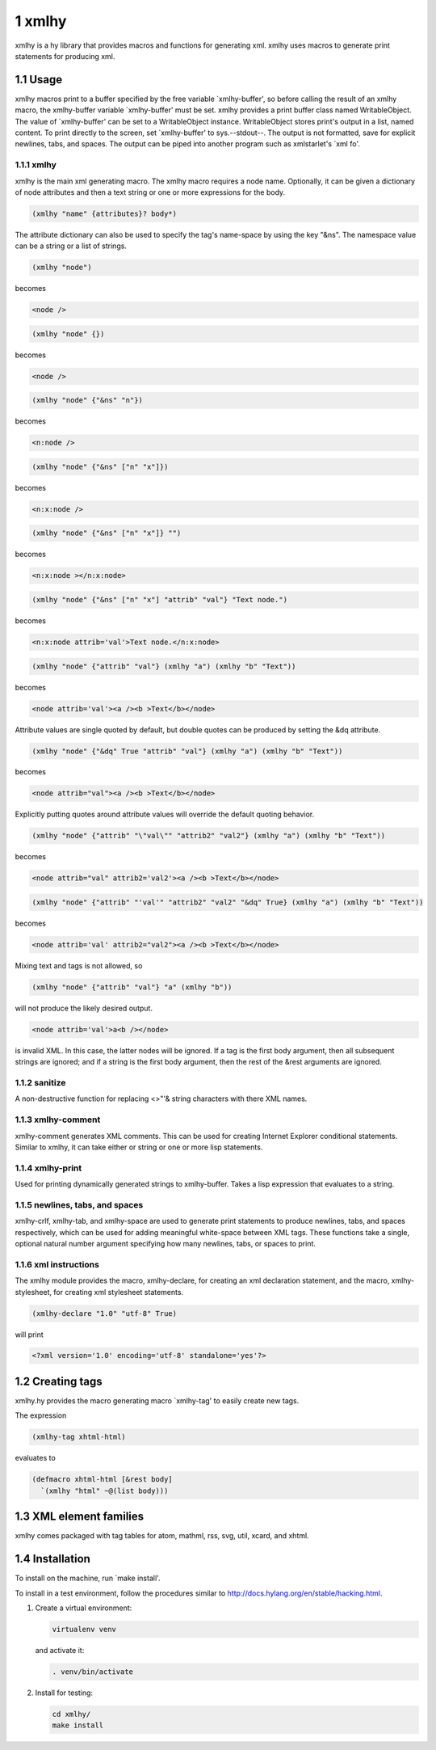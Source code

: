 1 xmlhy
-------

xmlhy is a hy library that provides macros and functions for
generating xml. xmlhy uses macros to generate print statements for
producing xml.

1.1 Usage
~~~~~~~~~

xmlhy macros print to a buffer specified by the free variable
\`xmlhy-buffer', so before calling the result of an xmlhy macro, the
xmlhy-buffer variable \`xmlhy-buffer' must be set. xmlhy provides a
print buffer class named WritableObject. The value of
\`xmlhy-buffer' can be set to a WritableObject instance.
WritableObject stores print's output in a list, named content. To
print directly to the screen, set \`xmlhy-buffer' to sys.--stdout--.
The output is not formatted, save for explicit newlines, tabs, and
spaces.  The output can be piped into another program such as
xmlstarlet's \`xml fo'.

1.1.1 xmlhy
^^^^^^^^^^^

xmlhy is the main xml generating macro.  The xmlhy macro requires
a node name. Optionally, it can be given a dictionary of node
attributes and then a text string or one or more expressions for
the body.

.. code-block:: hy

    (xmlhy "name" {attributes}? body*)

The attribute dictionary can also be used to specify the tag's
name-space by using the key "&ns". The namespace value can be a
string or a list of strings.

.. code-block:: hy

    (xmlhy "node")

becomes

.. code-block:: html

    <node />

.. code-block:: hy

    (xmlhy "node" {})

becomes

.. code-block:: html

    <node />

.. code-block:: hy

    (xmlhy "node" {"&ns" "n"})

becomes

.. code-block:: html

    <n:node />

.. code-block:: hy

    (xmlhy "node" {"&ns" ["n" "x"]})

becomes

.. code-block:: html

    <n:x:node />

.. code-block:: hy

    (xmlhy "node" {"&ns" ["n" "x"]} "")

becomes

.. code-block:: html

    <n:x:node ></n:x:node>

.. code-block:: hy

    (xmlhy "node" {"&ns" ["n" "x"] "attrib" "val"} "Text node.")

becomes

.. code-block:: html

    <n:x:node attrib='val'>Text node.</n:x:node>

.. code-block:: hy

    (xmlhy "node" {"attrib" "val"} (xmlhy "a") (xmlhy "b" "Text"))

becomes

.. code-block:: html

    <node attrib='val'><a /><b >Text</b></node>

Attribute values are single quoted by default, but double quotes
can be produced by setting the &dq attribute.

.. code-block:: hy

    (xmlhy "node" {"&dq" True "attrib" "val"} (xmlhy "a") (xmlhy "b" "Text"))

becomes

.. code-block:: html

    <node attrib="val"><a /><b >Text</b></node>

Explicitly putting quotes around attribute values will override the
default quoting behavior.

.. code-block:: hy

    (xmlhy "node" {"attrib" "\"val\"" "attrib2" "val2"} (xmlhy "a") (xmlhy "b" "Text"))

becomes

.. code-block:: html

    <node attrib="val" attrib2='val2'><a /><b >Text</b></node>

.. code-block:: hy

    (xmlhy "node" {"attrib" "'val'" "attrib2" "val2" "&dq" True} (xmlhy "a") (xmlhy "b" "Text"))

becomes

.. code-block:: html

    <node attrib='val' attrib2="val2"><a /><b >Text</b></node>

Mixing text and tags is not allowed, so

.. code-block:: hy

    (xmlhy "node" {"attrib" "val"} "a" (xmlhy "b"))

will not produce the likely desired output.

.. code-block:: html

    <node attrib='val'>a<b /></node>

is invalid XML. In this case, the latter nodes will be ignored. If
a tag is the first body argument, then all subsequent strings
are ignored; and if a string is the first body argument, then the
rest of the &rest arguments are ignored.

1.1.2 sanitize
^^^^^^^^^^^^^^

A non-destructive function for replacing <>"'& string characters
with there XML names.

1.1.3 xmlhy-comment
^^^^^^^^^^^^^^^^^^^

xmlhy-comment generates XML comments. This can be used for
creating Internet Explorer conditional statements. Similar to
xmlhy, it can take either or string or one or more lisp statements.

1.1.4 xmlhy-print
^^^^^^^^^^^^^^^^^

Used for printing dynamically generated strings to
xmlhy-buffer. Takes a lisp expression that evaluates to a string.

1.1.5 newlines, tabs, and spaces
^^^^^^^^^^^^^^^^^^^^^^^^^^^^^^^^

xmlhy-crlf, xmlhy-tab, and xmlhy-space are used to generate print
statements to produce newlines, tabs, and spaces respectively,
which can be used for adding meaningful white-space between XML
tags. These functions take a single, optional natural number
argument specifying how many newlines, tabs, or spaces to print.

1.1.6 xml instructions
^^^^^^^^^^^^^^^^^^^^^^

The xmlhy module provides the macro, xmlhy-declare, for creating an
xml declaration statement, and the macro, xmlhy-stylesheet, for
creating xml stylesheet statements.

.. code-block:: hy

    (xmlhy-declare "1.0" "utf-8" True)

will print

.. code-block:: html

    <?xml version='1.0' encoding='utf-8' standalone='yes'?>

1.2 Creating tags
~~~~~~~~~~~~~~~~~

xmlhy.hy provides the macro generating macro \`xmlhy-tag' to easily
create new tags.

The expression

.. code-block:: hy

    (xmlhy-tag xhtml-html)

evaluates to

.. code-block:: hy

    (defmacro xhtml-html [&rest body]
      `(xmlhy "html" ~@(list body)))

1.3 XML element families
~~~~~~~~~~~~~~~~~~~~~~~~

xmlhy comes packaged with tag tables for atom, mathml, rss, svg,
util, xcard, and xhtml.

1.4 Installation
~~~~~~~~~~~~~~~~

To install on the machine, run \`make install'.

To install in a test environment, follow the procedures similar to
`http://docs.hylang.org/en/stable/hacking.html <http://docs.hylang.org/en/stable/hacking.html>`_.

1. Create a virtual environment:

   .. code-block:: sh

       virtualenv venv

   and activate it:

   .. code-block:: sh

       . venv/bin/activate

2. Install for testing:

   .. code-block:: sh

       cd xmlhy/
       make install
